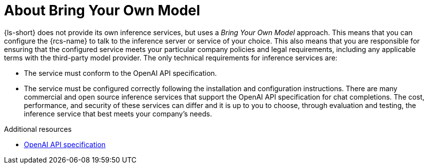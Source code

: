 :_mod-docs-content-type: CONCEPT

[id="con-about-bring-your-own-model_{context}"]
= About Bring Your Own Model

{ls-short} does not provide its own inference services, but uses a _Bring Your Own Model_ approach. This means that you can configure the {rcs-name} to talk to the inference server or service of your choice. This also means that you are responsible for ensuring that the configured service meets your particular company policies and legal requirements, including any applicable terms with the third-party model provider.
//Add the cross reference to "Bring your own model"
The only technical requirements for inference services are:

* The service must conform to the OpenAI API specification.
* The service must be configured correctly following the installation and configuration instructions.
// Add the cross-reference to "Installation and configuraiton" after the docs are published
There are many commercial and open source inference services that support the OpenAI API specification for chat completions. The cost, performance, and security of these services can differ and it is up to you to choose, through evaluation and testing, the inference service that best meets your company's needs.

.Additional resources
* link:https://github.com/openai/openai-openapi/tree/manual_spec[OpenAI API specification]
